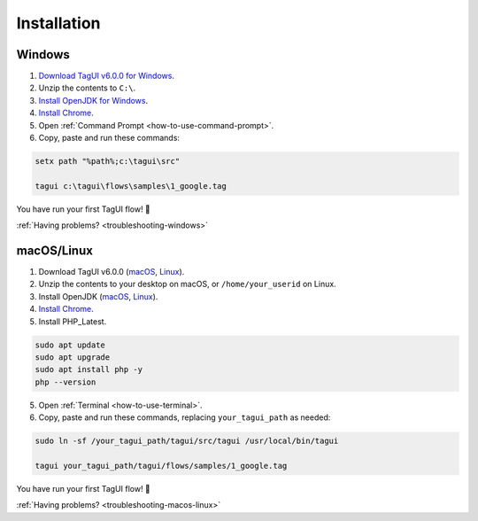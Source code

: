 Installation
===================

Windows
-------------------------------

1. `Download TagUI v6.0.0 for Windows <https://github.com/kelaberetiv/TagUI/releases/download/v6.0.0/TagUI_Windows.zip>`_.

2. Unzip the contents to ``C:\``.

3. `Install OpenJDK for Windows <https://corretto.aws/downloads/latest/amazon-corretto-8-x64-windows-jdk.msi>`_.

4. `Install Chrome <https://www.google.com/chrome/>`_.

5. Open :ref:`Command Prompt <how-to-use-command-prompt>`.

6. Copy, paste and run these commands:

.. code-block:: bat

    setx path "%path%;c:\tagui\src"

    tagui c:\tagui\flows\samples\1_google.tag

You have run your first TagUI flow! 🎉

:ref:`Having problems? <troubleshooting-windows>`

macOS/Linux
-----------------------------------
1. Download TagUI v6.0.0 (`macOS <https://github.com/kelaberetiv/TagUI/releases/download/v6.0.0/TagUI_macOS.zip>`_, `Linux <https://github.com/kelaberetiv/TagUI/releases/download/v6.0.0/TagUI_Linux.zip>`_).

2. Unzip the contents to your desktop on macOS, or ``/home/your_userid`` on Linux.

3. Install OpenJDK (`macOS <https://corretto.aws/downloads/latest/amazon-corretto-8-x64-macos-jdk.pkg>`_, `Linux <https://corretto.aws/downloads/latest/amazon-corretto-8-x64-linux-jdk.tar.gz>`_).

4. `Install Chrome <https://www.google.com/chrome/>`_.

5. Install PHP_Latest.

.. code-block:: bash

    sudo apt update
    sudo apt upgrade
    sudo apt install php -y
    php --version

5. Open :ref:`Terminal <how-to-use-terminal>`.

6. Copy, paste and run these commands, replacing ``your_tagui_path`` as needed:

.. code-block:: bash

    sudo ln -sf /your_tagui_path/tagui/src/tagui /usr/local/bin/tagui

    tagui your_tagui_path/tagui/flows/samples/1_google.tag

You have run your first TagUI flow! 🎉

:ref:`Having problems? <troubleshooting-macos-linux>`
